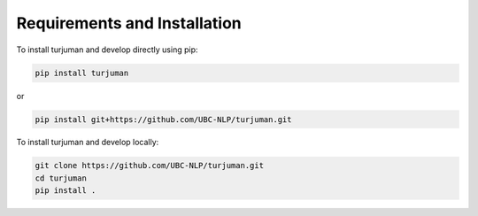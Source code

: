 Requirements and Installation
===========================
To install turjuman and develop directly using pip:

.. code-block:: console

   pip install turjuman

or 

.. code-block:: console

   pip install git+https://github.com/UBC-NLP/turjuman.git
   
To install turjuman and develop locally:

.. code-block:: console
    
   git clone https://github.com/UBC-NLP/turjuman.git
   cd turjuman
   pip install .